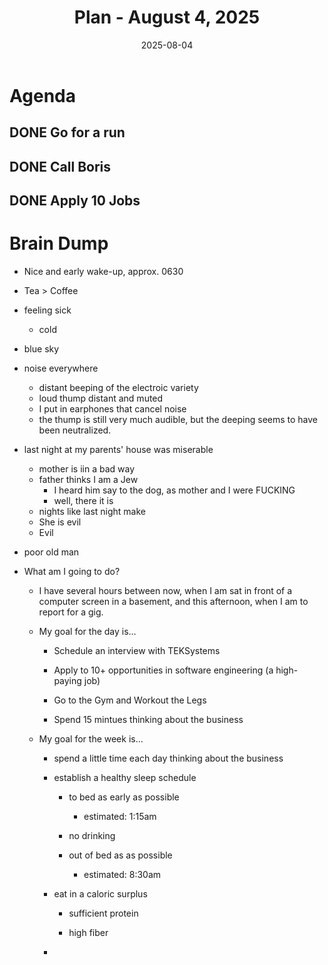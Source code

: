 #+DATE: 2025-08-04
#+TITLE: Plan - August 4, 2025
#+SUMMARY: I plan to look for a job in software engineering, perform 15 minutes or more of business development, and strength train legs.
#+OVER_THE_WEEKEND: I went for a walk on the beach, ate at a new deli that just opened in my neighborhood, went for a bike ride through the park, and fired up the grill at my parents' house. Other than that, I went to the gym, and lay out in my back yard drinking beer and reading.

#+ATTR_HTML: :class agenda
* Agenda

** DONE Go for a run

** DONE Call Boris

** DONE Apply 10 Jobs

* Brain Dump

- Nice and early wake-up, approx. 0630
- Tea > Coffee
- feeling sick
  - cold
- blue sky
- noise everywhere
  - distant beeping of the electroic variety
  - loud thump distant and muted
  - I put in earphones that cancel noise
  - the thump is still very much audible, but the deeping seems to have been neutralized.
- last night at my parents' house was miserable
  - mother is iin a bad way
  - father thinks I am a Jew
    - I heard him say to the dog, as mother and I were FUCKING
    - well, there it is
  - nights like last night make
  - She is evil
  - Evil
- poor old man
- What am I going to do?
  
  - I have several hours between now, when I am sat in front of a computer screen in a basement, and this afternoon, when I am to report for a gig.
    
  - My goal for the day is...
    
    - Schedule an interview with TEKSystems
      
    - Apply to 10+ opportunities in software engineering (a high-paying job)
      
    - Go to the Gym and Workout the Legs

    - Spend 15 mintues thinking about the business
      
  - My goal for the week is...
    
    - spend a little time each day thinking about the business

    - establish a healthy sleep schedule

      - to bed as early as possible

        - estimated: 1:15am

      - no drinking

      - out of bed as as possible

        - estimated: 8:30am

    - eat in a caloric surplus

      - sufficient protein

      - high fiber

    - 

